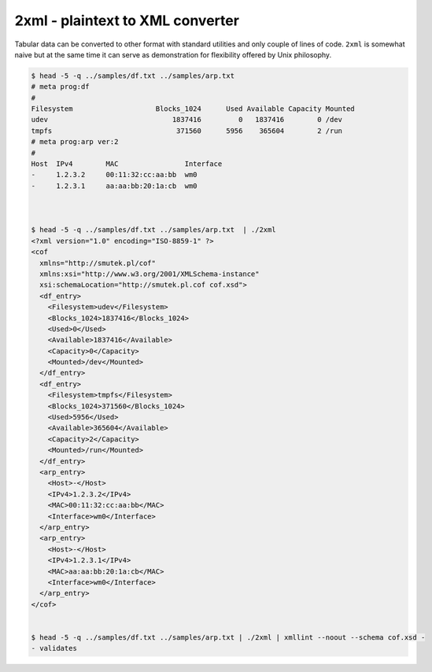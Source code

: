 =================================
2xml - plaintext to XML converter
=================================
    
Tabular data can be converted to other format with standard utilities
and only couple of lines of code. ``2xml`` is somewhat naive but at 
the same time it can serve as demonstration for flexibility offered 
by Unix philosophy.

.. code::

    $ head -5 -q ../samples/df.txt ../samples/arp.txt  
    # meta prog:df 
    #
    Filesystem                    Blocks_1024      Used Available Capacity Mounted
    udev                              1837416         0   1837416        0 /dev
    tmpfs                              371560      5956    365604        2 /run
    # meta prog:arp ver:2
    #
    Host  IPv4        MAC                Interface
    -     1.2.3.2     00:11:32:cc:aa:bb  wm0
    -     1.2.3.1     aa:aa:bb:20:1a:cb  wm0



    $ head -5 -q ../samples/df.txt ../samples/arp.txt  | ./2xml 
    <?xml version="1.0" encoding="ISO-8859-1" ?>
    <cof
      xmlns="http://smutek.pl/cof"
      xmlns:xsi="http://www.w3.org/2001/XMLSchema-instance"
      xsi:schemaLocation="http://smutek.pl.cof cof.xsd">
      <df_entry>
        <Filesystem>udev</Filesystem>
        <Blocks_1024>1837416</Blocks_1024>
        <Used>0</Used>
        <Available>1837416</Available>
        <Capacity>0</Capacity>
        <Mounted>/dev</Mounted>
      </df_entry>
      <df_entry>
        <Filesystem>tmpfs</Filesystem>
        <Blocks_1024>371560</Blocks_1024>
        <Used>5956</Used>
        <Available>365604</Available>
        <Capacity>2</Capacity>
        <Mounted>/run</Mounted>
      </df_entry>
      <arp_entry>
        <Host>-</Host>
        <IPv4>1.2.3.2</IPv4>
        <MAC>00:11:32:cc:aa:bb</MAC>
        <Interface>wm0</Interface>
      </arp_entry>
      <arp_entry>
        <Host>-</Host>
        <IPv4>1.2.3.1</IPv4>
        <MAC>aa:aa:bb:20:1a:cb</MAC>
        <Interface>wm0</Interface>
      </arp_entry>
    </cof>


    $ head -5 -q ../samples/df.txt ../samples/arp.txt | ./2xml | xmllint --noout --schema cof.xsd -
    - validates


